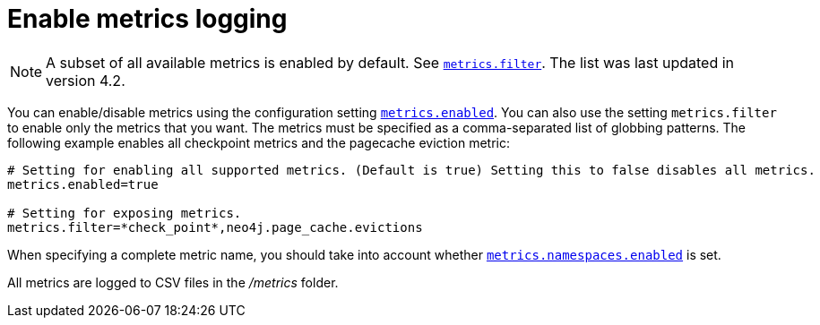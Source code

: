 :description: This chapter describes how to enable the metrics that you want to monitor.
[role=enterprise-edition]
[[metrics-enable]]
= Enable metrics logging

[NOTE]
====
A subset of all available metrics is enabled by default.
See xref:reference/configuration-settings.adoc#config_metrics.filter[`metrics.filter`].
The list was last updated in version 4.2.
====

You can enable/disable metrics using the configuration setting xref:reference/configuration-settings.adoc#config_metrics.enabled[`metrics.enabled`].
You can also use the setting `metrics.filter` to enable only the metrics that you want.
The metrics must be specified as a comma-separated list of globbing patterns.
The following example enables all checkpoint metrics and the pagecache eviction metric:

[source, properties]
----
# Setting for enabling all supported metrics. (Default is true) Setting this to false disables all metrics.
metrics.enabled=true

# Setting for exposing metrics.
metrics.filter=*check_point*,neo4j.page_cache.evictions
----

When specifying a complete metric name, you should take into account whether xref:reference/configuration-settings.adoc#config_metrics.namespaces.enabled[`metrics.namespaces.enabled`] is set.

All metrics are logged to CSV files in the _/metrics_ folder.

